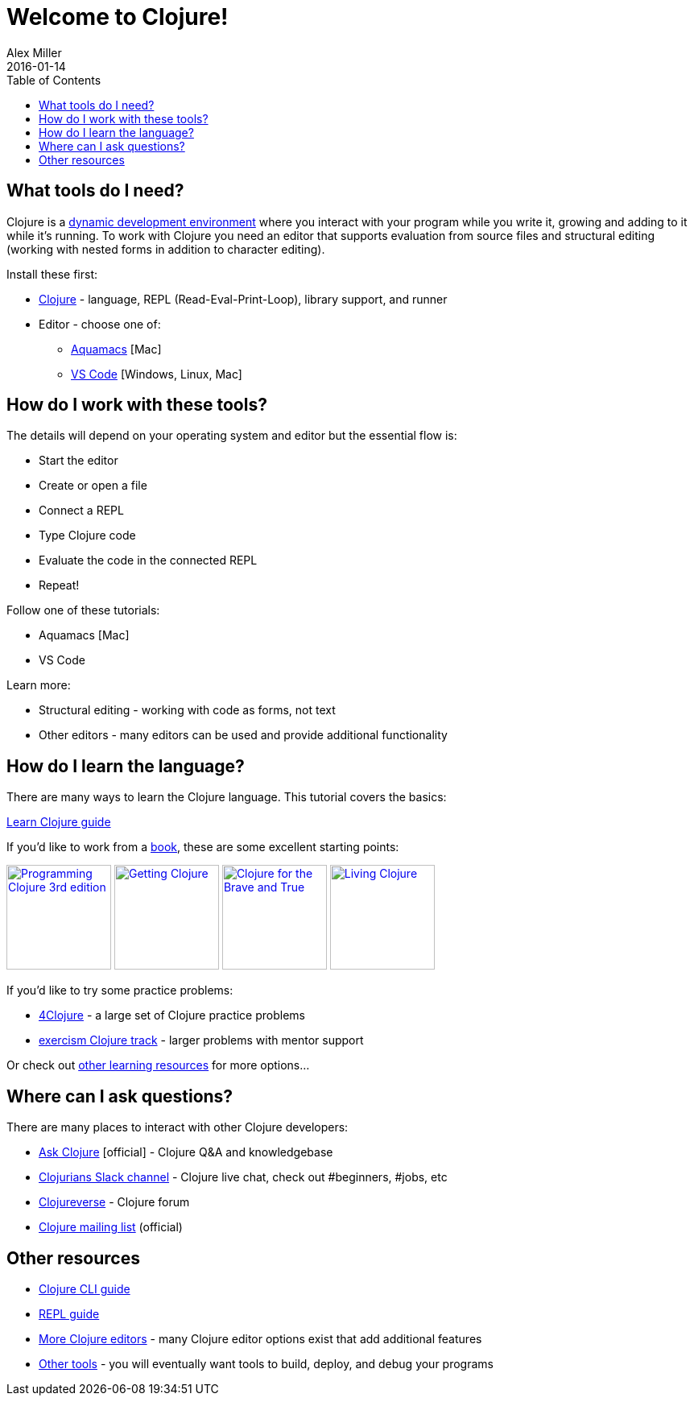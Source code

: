= Welcome to Clojure!
Alex Miller
2016-01-14
:type: guides
:toc: macro
:icons: font

ifdef::env-github,env-browser[:outfilesuffix: .adoc]

toc::[]

== What tools do I need?

Clojure is a https://clojure.org/about/dynamic[dynamic development environment] where you interact with your program while you write it, growing and adding to it while it's running. To work with Clojure you need an editor that supports evaluation from source files and structural editing (working with nested forms in addition to character editing).

Install these first:

* <<install_clojure#,Clojure>> - language, REPL (Read-Eval-Print-Loop), library support, and runner
* Editor - choose one of:
** <<aquamacs#,Aquamacs>> [Mac]
** <<vscode-clover#,VS Code>> [Windows, Linux, Mac]

== How do I work with these tools?

The details will depend on your operating system and editor but the essential flow is:

* Start the editor
* Create or open a file
* Connect a REPL
* Type Clojure code
* Evaluate the code in the connected REPL
* Repeat!

Follow one of these tutorials:

* Aquamacs [Mac]
* VS Code

Learn more:

* Structural editing - working with code as forms, not text
* Other editors - many editors can be used and provide additional functionality

== How do I learn the language?

There are many ways to learn the Clojure language. This tutorial covers the basics:

<<learn/syntax#,Learn Clojure guide>>

If you'd like to work from a <<xref/../../community/books#,book>>, these are some excellent starting points:

image:https://images-na.ssl-images-amazon.com/images/I/51Bvd25CstL._SL160.jpg[Programming Clojure 3rd edition,link="https://a.co/bSxW6A6",width="130"] image:https://images-na.ssl-images-amazon.com/images/I/51dqOLcPL7L._SL160.jpg[Getting Clojure,link="https://pragprog.com/book/roclojure/getting-clojure",width="130"] image:https://images-na.ssl-images-amazon.com/images/I/6112vbQYDLL._SL160.jpg[Clojure for the Brave and True,link="https://a.co/bsviqV7",width="130"] image:https://images-na.ssl-images-amazon.com/images/I/5122uV93jfL._SL160.jpg[Living Clojure,link="https://a.co/1m2Zt4p",width="130"]

If you'd like to try some practice problems:

* https://www.4clojure.com/[4Clojure] - a large set of Clojure practice problems
* https://exercism.io/tracks/clojure[exercism Clojure track] - larger problems with mentor support

Or check out <<xref/../../community/resources#_tutorials_and_learning_materials,other learning resources>> for more options...

== Where can I ask questions?

There are many places to interact with other Clojure developers:

* https://ask.clojure.org[Ask Clojure] [official] - Clojure Q&A and knowledgebase
* https://clojurians.net[Clojurians Slack channel] - Clojure live chat, check out #beginners, #jobs, etc
* https://clojureverse.org[Clojureverse] - Clojure forum
* https://groups.google.com/group/clojure[Clojure mailing list] (official)

== Other resources

* <<deps_and_cli#,Clojure CLI guide>>
* <<repl/introduction#,REPL guide>>
* <<xref/../../community/tools#,More Clojure editors>> - many Clojure editor options exist that add additional features
* <<xref/../../community/tools#,Other tools>> - you will eventually want tools to build, deploy, and debug your programs

